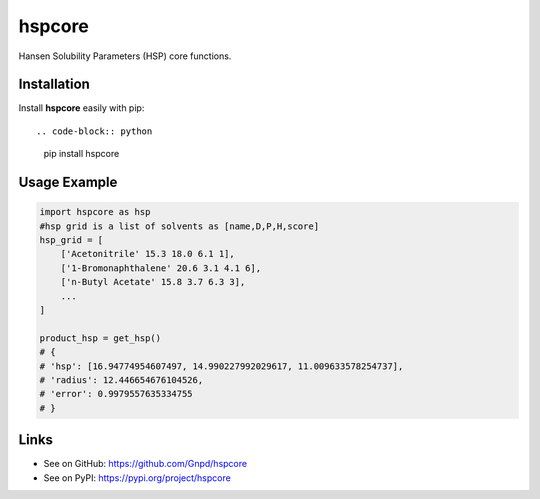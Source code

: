 hspcore
========

Hansen Solubility Parameters (HSP) core functions.

Installation
-------------

Install **hspcore** easily with pip::

.. code-block:: python

    pip install hspcore

Usage Example
--------------

.. code-block:: python
    
    import hspcore as hsp
    #hsp grid is a list of solvents as [name,D,P,H,score]
    hsp_grid = [
        ['Acetonitrile' 15.3 18.0 6.1 1],
        ['1-Bromonaphthalene' 20.6 3.1 4.1 6],
        ['n-Butyl Acetate' 15.8 3.7 6.3 3],
        ...
    ]
    
    product_hsp = get_hsp()
    # {
    # 'hsp': [16.94774954607497, 14.990227992029617, 11.009633578254737],
    # 'radius': 12.446654676104526,
    # 'error': 0.9979557635334755
    # }

Links
-------

- See on GitHub: https://github.com/Gnpd/hspcore
- See on PyPI: https://pypi.org/project/hspcore
